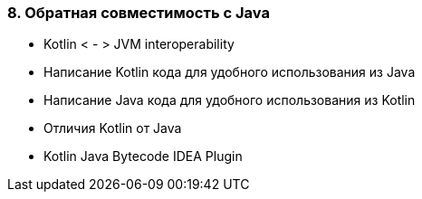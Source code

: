 
=== 8. Обратная совместимость с Java

* Kotlin < - > JVM interoperability
* Написание Kotlin кода для удобного использования из Java
* Написание Java кода для удобного использования из Kotlin
* Отличия Kotlin от Java
* Kotlin Java Bytecode IDEA Plugin
